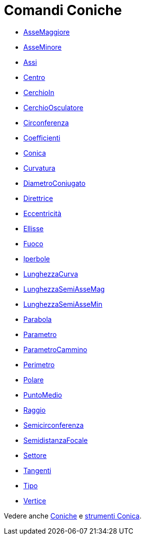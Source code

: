 = Comandi Coniche
:page-en: commands/Conic_Commands
ifdef::env-github[:imagesdir: /it/modules/ROOT/assets/images]

* xref:/commands/AsseMaggiore.adoc[AsseMaggiore]
* xref:/commands/AsseMinore.adoc[AsseMinore]
* xref:/commands/Assi.adoc[Assi]
* xref:/commands/Centro.adoc[Centro]
* xref:/commands/CerchioIn.adoc[CerchioIn]
* xref:/commands/CerchioOsculatore.adoc[CerchioOsculatore]
* xref:/commands/Circonferenza.adoc[Circonferenza]
* xref:/commands/Coefficienti.adoc[Coefficienti]
* xref:/commands/Conica.adoc[Conica]
* xref:/commands/Curvatura.adoc[Curvatura]
* xref:/commands/DiametroConiugato.adoc[DiametroConiugato]
* xref:/commands/Direttrice.adoc[Direttrice]
* xref:/commands/Eccentricità.adoc[Eccentricità]
* xref:/commands/Ellisse.adoc[Ellisse]
* xref:/commands/Fuoco.adoc[Fuoco]
* xref:/commands/Iperbole.adoc[Iperbole]
* xref:/commands/LunghezzaCurva.adoc[LunghezzaCurva]
* xref:/commands/LunghezzaSemiAsseMag.adoc[LunghezzaSemiAsseMag]
* xref:/commands/LunghezzaSemiAsseMin.adoc[LunghezzaSemiAsseMin]
* xref:/commands/Parabola.adoc[Parabola]
* xref:/commands/Parametro.adoc[Parametro]
* xref:/commands/ParametroCammino.adoc[ParametroCammino]
* xref:/commands/Perimetro.adoc[Perimetro]
* xref:/commands/Polare.adoc[Polare]
* xref:/commands/PuntoMedio.adoc[PuntoMedio]
* xref:/commands/Raggio.adoc[Raggio]
* xref:/commands/Semicirconferenza.adoc[Semicirconferenza]
* xref:/commands/SemidistanzaFocale.adoc[SemidistanzaFocale]
* xref:/commands/Settore.adoc[Settore]
* xref:/commands/Tangenti.adoc[Tangenti]
* xref:/commands/Tipo.adoc[Tipo]
* xref:/commands/Vertice.adoc[Vertice]

Vedere anche xref:/Coniche.adoc[Coniche] e xref:/tools/Strumenti_Conica.adoc[strumenti Conica].
